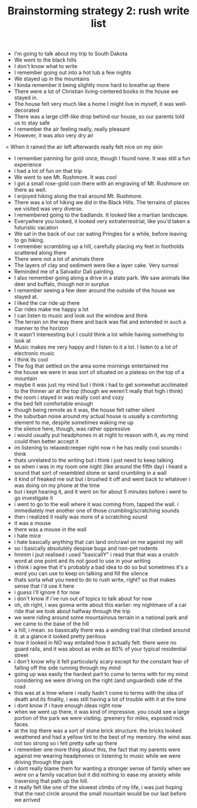 #+TITLE: Brainstorming strategy 2:  rush write list
- I'm going to talk about my trip to South Dakota
- We went to the black hills
- I don't know what to write
- I remember going out into a hot tub a few nights
- We stayed up in the mountains 
- I kinda remember it being slightly more hard to breathe up there
- There were a lot of Christian living-centered books in the house we stayed in.
- The house felt very much like a home I might live in myself, it was well-decorated
- There was a large cliff-like drop behind our house, so our parents told us to stay safe
- I remember the air feeling really, really pleasant
- However, it was also very dry air
= When it rained the air left afterwards really felt nice on my skin
- I remember panning for gold once, though I found none.  It was still a fun experience
- i had a lot of fun on that trip
- We went to see Mt. Rushmore.  It was cool
- I got a small rose-gold coin there with an engraving of Mt. Rushmore on there as well.
- I enjoyed hiking along the trail around Mt. Rushmore.
- There was a lot of hiking we did in the Black Hills.  The terrains of places we visited was very diverse.
- I remembered going to the badlands.  It looked like a martian landscape.
- Everywhere you looked, it looked very extraterrestrial, like you'd taken a futuristic vacation
- We sat in the back of our car eating Pringles for a while, before leaving to go hiking.
- I remember scrambling up a hill, carefully placing my feet in footholds scattered along there
- There were not a lot of animals there
- The layers of clay and sediment were like a layer cake.  Very surreal
- Reminded me of a Salvador Dali painting.
- I also remember going along a drive in a state park.  We saw animals like deer and buffalo, though not in surplus
- I remember seeing a few deer around the outside of the house we stayed at.
- I liked the car ride up there
- Car rides make me happy a lot
- I can listen to music and look out the window and think
- The terrain on the way there and back was flat and extended in such a manner to the horizon
- It wasn't intereesting but I could think a lot wihile having something to look at 
- Music makes me very happy and I listen to it a lot.  I listen to a lot of electronic music
- I think its cool
- The fog that settled on the area some mornings entertained me
- the house we were in was sort of situated on a plateau on the top of a mountain
- maybe it was just my mind but i think i had to get somewhat acclimated to the thinner air at the top (though we weren't really that high i think)
- the room i stayed in was really cool and cozy
- the bed felt comfortable enough
- though being remote as it was, the house felt rather silent
- the suburban noise around my actual house is usually a comforting element to me, despite sometimes waking me up
- the silence here, though, was rather oppressive
- i would usually put headphones in at night to reason with it, as my mind could then better accept it
- im listening to relaxedcreeper right now n he has really cool sounds i think
- thats unrelated to the writing but i think i just need to keep talking
- so when i was in my room one night (like around the fifth day) i heard a sound that sort of resembled stone or sand crumbling in a wall
- it kind of freaked me out but i brushed it off and went back to whatever i was doing on my phone at the time
- but i kept hearing it, and it went on for about 5 minutes before i went to go investigate it
- i went to go to the wall where it was coming from, tapped the wall.  i immediately met another one of those crumbling/scratching sounds
- then i realized it really was more of a scratching sound
- it was a mouse
- there was a mouse in the wall
- i hate mice
- i hate basically anything that can land on/crawl on me against my will
- so i basically absolutely despise bugs and non-pet rodents
- hmmm i jsut realised i used "basicallY" i read that that was a crutch word at one point and its not good to use in your writing
- i think i agree that it's probably a bad idea to do so but sometimes it's a word you can use to keep on talking and fill the silence
- thats sorta what you need to do to rush write, right?  so that makes sense that i'd use it here
- i guess i'll ignore it for now
- i don't know if i've run out of topics to talk about for now
- oh, oh right, i was gonna write about this earlier:  my nightmare of a car ride that we took about halfway through the trip
- we were riding around some mountainous terrain in a national park and we came to the base of the hill
- a hill, i mean.  so bassically there was a winding trail that climbed around it.  at a glance it looked pretty perilous
- how it looked in NO way entailed how it actually felt.  there were no guard rails, and it was about as wide as 80% of your typical residential street
- i don't know why it felt particularly scary except for the constant fear of falling off the side running through my mind
- going up was easily the hardest part to come to terms with for my mind considering we were driving on the right (and unguarded) side of the road
- this was at a time where i really hadn't come to terms with the idea of death and its finality, i was still having a lot of trouble with it at the time
- i dont know if i have enough ideas right now
- when we went up there, it was kind of impressive.  you could see a large portion of the park we were visiting.  greenery for miles, exposed rock faces.
- at the top there was a sort of stone brick structure.  the bricks looked weathered and had a yellow tint to the best of my memory.  the wind was not too strong so i felt pretty safe up there
- i remember one more thing about this, the fact that my parents were against me wearing headphones or listening to music while we were driving through the park
- i dont really blame them for wanting a stronger sense of family when we were on a family vacation but it did nothing to ease my anxiety while traversing that path up the hill.
- it really felt like one of the slowest climbs of my life, i was just hoping that the next circle around the small mountain would be our last before we arrived

